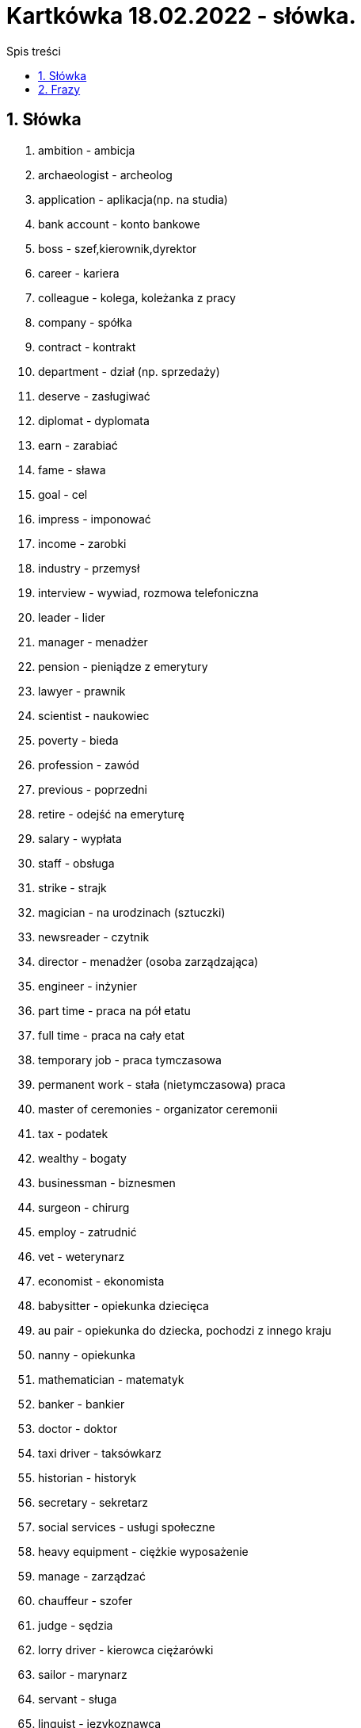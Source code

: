 = Kartkówka 18.02.2022 - słówka.
:toc:
:toc-title: Spis treści
:sectnums:
:icons: font
:imagesdir: obrazki
ifdef::env-github[]
:tip-caption: :bulb:
:note-caption: :information_source:
:important-caption: :heavy_exclamation_mark:
:caution-caption: :fire:
:warning-caption: :warning:
endif::[]

== Słówka
. ambition - ambicja
. archaeologist - archeolog
. application - aplikacja(np. na studia)
. bank account  - konto bankowe
. boss - szef,kierownik,dyrektor
. career - kariera
. colleague - kolega, koleżanka z pracy
. company - spółka
. contract - kontrakt
. department - dział (np. sprzedaży)
. deserve - zasługiwać
. diplomat - dyplomata
. earn - zarabiać
. fame - sława
. goal - cel
. impress - imponować
. income - zarobki
. industry - przemysł
. interview - wywiad, rozmowa telefoniczna
. leader - lider
. manager - menadżer
. pension - pieniądze z emerytury
. lawyer - prawnik
. scientist - naukowiec
. poverty - bieda
. profession - zawód
. previous - poprzedni
. retire - odejść na emeryturę
. salary - wypłata
. staff - obsługa
. strike - strajk
. magician - na urodzinach (sztuczki)
. newsreader - czytnik
. director - menadżer (osoba zarządzająca)
. engineer - inżynier
. part time - praca na pół etatu
. full time - praca na cały etat
. temporary job - praca tymczasowa
. permanent work - stała (nietymczasowa) praca
. master of ceremonies - organizator ceremonii
. tax - podatek
. wealthy - bogaty
. businessman - biznesmen
. surgeon - chirurg
. employ - zatrudnić
. vet - weterynarz
. economist - ekonomista
. babysitter - opiekunka dziecięca
. au pair - opiekunka do dziecka, pochodzi z innego kraju
. nanny - opiekunka
. mathematician - matematyk
. banker - bankier
. doctor - doktor
. taxi driver - taksówkarz
. historian - historyk
. secretary - sekretarz
. social services - usługi społeczne
. heavy equipment - ciężkie wyposażenie
. manage - zarządzać
. chauffeur - szofer
. judge - sędzia
. lorry driver - kierowca ciężarówki
. sailor - marynarz
. servant - sługa
. linguist - językoznawca
. tour guide - przewodnik wycieczki
. bank clerk - urzędnik bankowy
. off sick - chory

== Frazy
. call of - cancel
. give back - return something that you have taken
. go on - happen
. put off - delay to a later time
. set up - start(a business)
. stay up - go to bad late
. take over - take control of (a business)
. in charge - u władzy
. on business - w interesach
. on strike - strajkować
. on time - na czas
. on/off duty - na służbie
